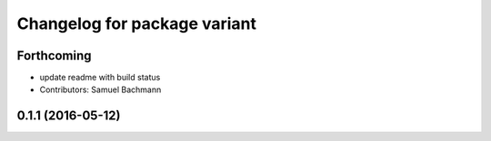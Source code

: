 ^^^^^^^^^^^^^^^^^^^^^^^^^^^^^
Changelog for package variant
^^^^^^^^^^^^^^^^^^^^^^^^^^^^^

Forthcoming
-----------
* update readme with build status
* Contributors: Samuel Bachmann

0.1.1 (2016-05-12)
------------------
